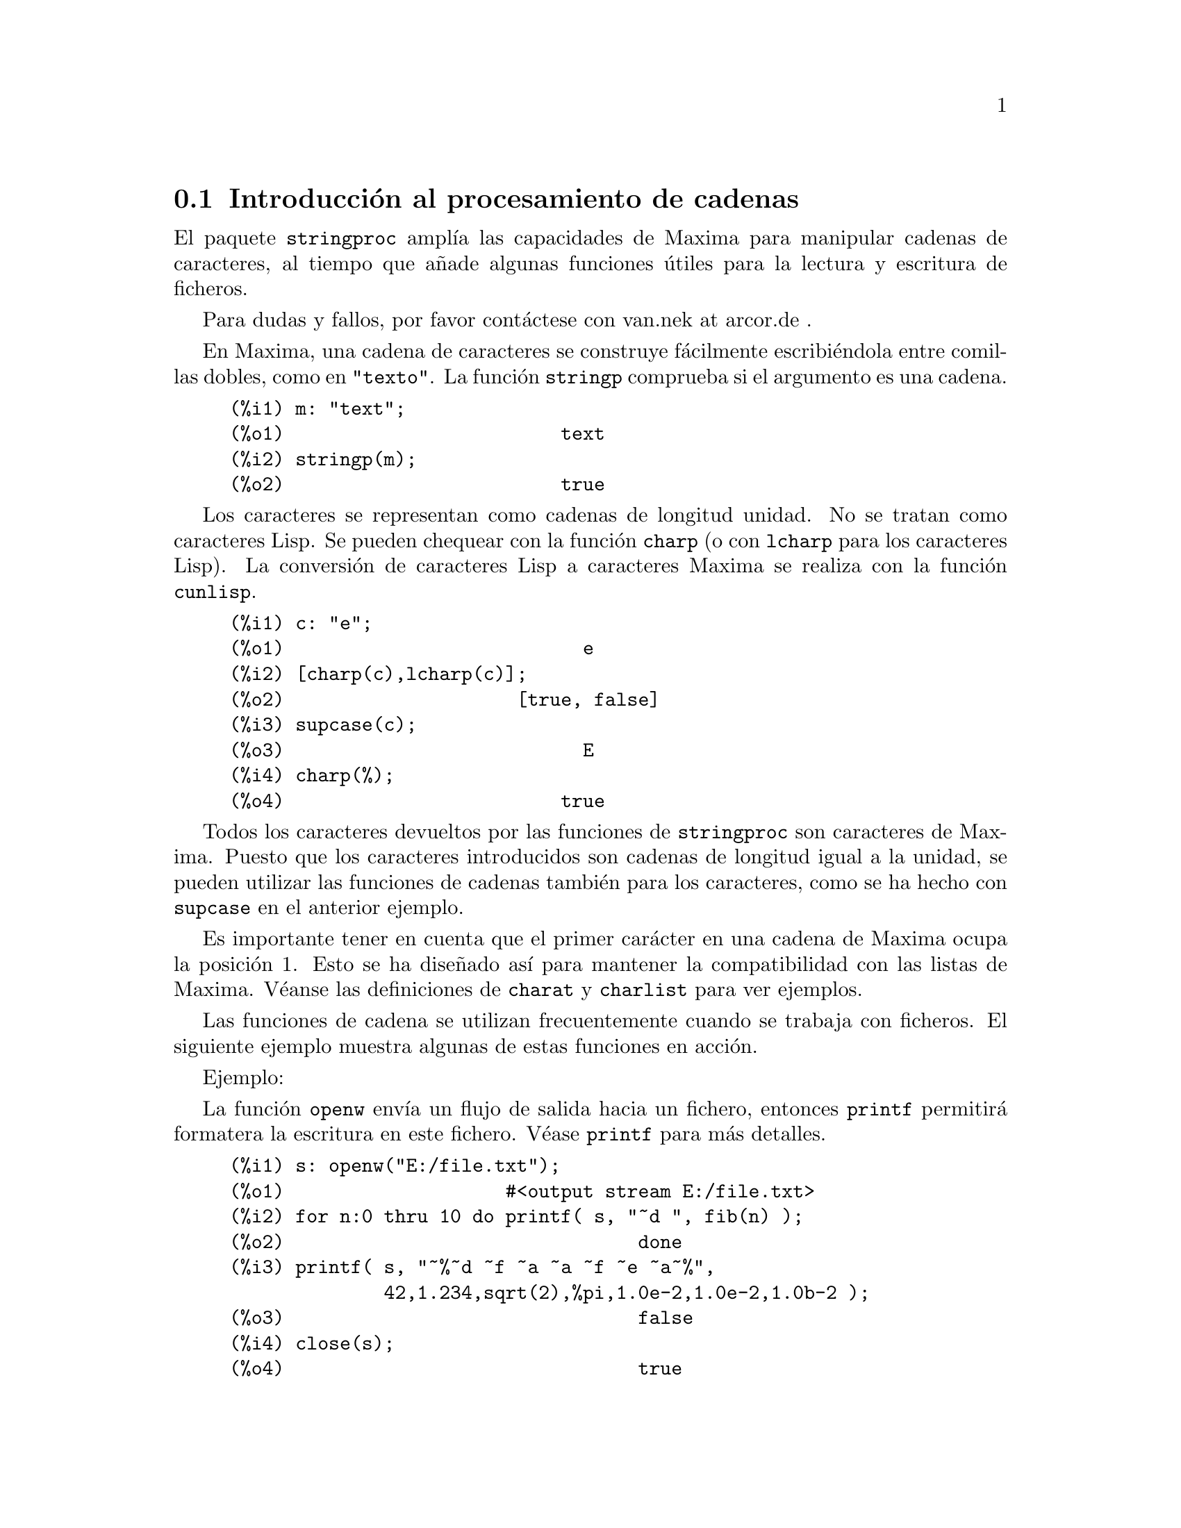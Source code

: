 @c English version: 2011-05-31
@menu
* Introducci@'on al procesamiento de cadenas::
* Funciones y variables para entrada y salida::
* Funciones y variables para caracteres::
* Funciones y variables para cadenas::
@end menu

@node Introducci@'on al procesamiento de cadenas, Funciones y variables para entrada y salida, stringproc, stringproc
@section Introducci@'on al procesamiento de cadenas

El paquete @code{stringproc} ampl@'{@dotless{i}}a las capacidades de 
Maxima para manipular cadenas de caracteres, al tiempo que a@~nade algunas
funciones @'utiles para la lectura y escritura de ficheros.

Para dudas y fallos, por favor cont@'actese con van.nek at arcor.de .

En Maxima, una cadena de caracteres se construye f@'acilmente 
escribi@'endola entre comillas dobles, como en @code{"texto"}.
La funci@'on @code{stringp} comprueba si el argumento es una cadena.

@c ===beg===
@c m: "text";
@c stringp(m);
@c ===end===
@example
(%i1) m: "text";
(%o1)                         text
(%i2) stringp(m);
(%o2)                         true
@end example

Los caracteres se representan como cadenas de longitud unidad.
No se tratan como caracteres Lisp. Se pueden chequear con la
funci@'on @code{charp} (o con @code{lcharp} para los caracteres Lisp).
La conversi@'on de caracteres Lisp a caracteres Maxima se realiza con
la funci@'on @code{cunlisp}.

@c ===beg===
@c c: "e";
@c [charp(c),lcharp(c)];
@c supcase(c);
@c charp(%);
@c ===end===
@example
(%i1) c: "e";
(%o1)                           e
(%i2) [charp(c),lcharp(c)];
(%o2)                     [true, false]
(%i3) supcase(c);
(%o3)                           E
(%i4) charp(%);
(%o4)                         true
@end example

Todos los caracteres devueltos por las funciones de @code{stringproc} son caracteres
de Maxima. Puesto que los caracteres introducidos son cadenas de longitud igual a
la unidad, se pueden utilizar las funciones de cadenas tambi@'en para los 
caracteres, como se ha hecho con @code{supcase} en el anterior ejemplo.

Es importante tener en cuenta que el primer car@'acter en una cadena de Maxima
ocupa la posici@'on 1. Esto se ha dise@~nado as@'{@dotless{i}} para mantener
la compatibilidad con las listas de Maxima. V@'eanse las definiciones de 
@code{charat} y @code{charlist} para ver ejemplos.

Las funciones de cadena se utilizan frecuentemente cuando se trabaja con
ficheros. El siguiente ejemplo muestra algunas de estas funciones en acci@'on.

Ejemplo: 

La funci@'on @code{openw} env@'{@dotless{i}}a un flujo de salida hacia
un fichero, entonces @code{printf} permitir@'a formatera la escritura en
este fichero. V@'ease @code{printf} para m@'as detalles.

@example
(%i1) s: openw("E:/file.txt");
(%o1)                    #<output stream E:/file.txt>
(%i2) for n:0 thru 10 do printf( s, "~d ", fib(n) );
(%o2)                                done
(%i3) printf( s, "~%~d ~f ~a ~a ~f ~e ~a~%", 
              42,1.234,sqrt(2),%pi,1.0e-2,1.0e-2,1.0b-2 );
(%o3)                                false
(%i4) close(s);
(%o4)                                true
@end example

Una vez cerrado el flujo, se podr@'a abrir nuevamente. La funci@'on @code{readline}
devuelve el rengl@'on entero como una @'unica cadena. El paquete @code{stringproc}
dispone de muchas funciones para manipular cadenas. La separaci@'on de palabras se
puede hacer con @code{split} o @code{tokens}.

@example
(%i5) s: openr("E:/file.txt");
(%o5)                     #<input stream E:/file.txt>
(%i6) readline(s);
(%o6)                     0 1 1 2 3 5 8 13 21 34 55 
(%i7) line: readline(s);
(%o7)               42 1.234 sqrt(2) %pi 0.01 1.0E-2 1.0b-2
(%i8) list: tokens(line);
(%o8)           [42, 1.234, sqrt(2), %pi, 0.01, 1.0E-2, 1.0b-2]
(%i9) map( parsetoken, list );
(%o9)           [42, 1.234, false, false, 0.01, 0.01, false]
@end example

La funci@'on @code{parsetoken} s@'olo analiza sint@'acticamente n@'umeros
enteros y decimales. El an@'alisis de s@'{@dotless{i}}mbolos y n@'umeros
decimales grandes (@i{big floats}) necesita @code{parse_string}, que se
cargar autom@'aticamente desde @code{eval_string.lisp}.

@example 
(%i5) s: openr("E:/file.txt");
(%o5)                     #<input stream E:/file.txt>
(%i6) readline(s);
(%o6)                     0 1 1 2 3 5 8 13 21 34 55 
(%i7) line: readline(s);
(%o7)               42 1.234 sqrt(2) %pi 0.01 1.0E-2 1.0b-2
(%i8) list: tokens(line);
(%o8)           [42, 1.234, sqrt(2), %pi, 0.01, 1.0E-2, 1.0b-2]
(%i9) map( parse_string, list );
(%o9)            [42, 1.234, sqrt(2), %pi, 0.01, 0.01, 1.0b-2]
(%i10) float(%);
(%o10) [42.0, 1.234, 1.414213562373095, 3.141592653589793, 0.01,
                                                     0.01, 0.01]
(%i11) readline(s);
(%o11)                               false
(%i12) close(s)$
@end example

La funci@'on @code{readline} devuelve @code{false} cuando se alcanza el
final del fichero.


@node Funciones y variables para entrada y salida, Funciones y variables para caracteres, Introducci@'on al procesamiento de cadenas, stringproc
@section Funciones y variables para entrada y salida

Ejemplo: 

@c ===beg===
@c s: openw("E:/file.txt");
@c control: 
@c  "~2tAn atom: ~20t~a~%~2tand a list: ~20t~@{~r ~@}~%~2tand an integer: ~20t~d~%"$
@c printf( s,control, 'true,[1,2,3],42 )$
@c close(s);
@c s: openr("E:/file.txt");
@c while stringp( tmp:readline(s) ) do print(tmp)$
@c close(s)$
@c ===end===
@example
(%i1) s: openw("E:/file.txt");
(%o1)                     #<output stream E:/file.txt>
(%i2) control: 
"~2tAn atom: ~20t~a~%~2tand a list: ~20t~@{~r ~@}~%~2t\
           and an integer: ~20t~d~%"$
(%i3) printf( s,control, 'true,[1,2,3],42 )$
(%o3)                                false
(%i4) close(s);
(%o4)                                true
(%i5) s: openr("E:/file.txt");
(%o5)                     #<input stream E:/file.txt>
(%i6) while stringp( tmp:readline(s) ) do print(tmp)$
  An atom:          true 
  and a list:       one two three  
  and an integer:   42 
(%i7) close(s)$
@end example

@deffn {Funci@'on} close (@var{stream}) 
Cierra el flujo de datos @var{stream} y devuelve @code{true} si @var{stream} hab@'{@dotless{i}}a
sido abierto. 

@end deffn

@deffn {Funci@'on} flength (@var{stream})
Devuelve el n@'umero de elementos en el flujo de datos @var{stream}. 

@end deffn

@deffn {Funci@'on} fposition (@var{stream})
@deffnx {Funci@'on} fposition (@var{stream}, @var{pos})
Devuelve la posici@'on actual en el flujo de datos @var{stream} si no se utiliza @var{pos}.
Si se utiliza @var{pos}, @code{fposition} ajusta la posici@'on en @var{stream}. 
El argumento @var{pos} debe ser un n@'umero positivo,
ocupando el primer elemento en @var{stream} la posici@'on 1.

@end deffn

@deffn {Funci@'on} freshline () 
@deffnx {Funci@'on} freshline (@var{stream}) 
Escribe una nueva l@'{@dotless{i}}nea (en el flujo de datos @var{stream})
si la posici@'on actual no corresponde al inicio de la l@'{@dotless{i}}nea.

V@'ease tambi@'en @code{newline}.

@end deffn

@deffn {Funci@'on} newline () 
@deffnx {Funci@'on} newline (@var{stream}) 
Escribe una nueva l@'{@dotless{i}}nea (en el flujo de datos  @var{stream}).

V@'ease @code{sprint} para un ejemplo de uso de @code{newline()}.

N@'otese que hay algunos casos en los que @code{newline} no trabaja
seg@'un lo esperado.

@end deffn

@deffn {Funci@'on} opena (@var{file}) 
Devuelve un flujo de datos al fichero @var{file}.
Si se abre un fichero ya existente, @code{opena} a@~nade elementos al final
del fichero.

@end deffn

@deffn {Funci@'on} openr (@var{file}) 
Devuelve un flujo de datos de entrada al fichero @var{file}.
Si @var{file} no existe, ser@'a creado.
@end deffn

@deffn {Funci@'on} openw (@var{file}) 
Devuelve un flujo de datos de salida al fichero @var{file}.
Si @var{file} no existe, ser@'a creado.
Si se abre un fichero ya existente, @code{openw} lo modifica 
borrando el contenido anterior.
@end deffn

@deffn {Funci@'on} printf (@var{dest}, @var{string})
@deffnx {Funci@'on} printf (@var{dest}, @var{string}, @var{expr_1}, ..., @var{expr_n})
Pone al alcance de Maxima la funci@'on FORMAT de Common Lisp.

V@'eanse las referencias de Lisp para m@'as informaci@'on.

La siguiente descripci@'on y los ejemplos pueden dar una idea de c@'omo usar @code{printf}.

@example
   ~%       nueva l@'{@dotless{i}}nea
   ~&       l@'{@dotless{i}}nea de refresco
   ~t       tabulaci@'on
   ~$       moneda
   ~d       entero en base decimal
   ~b       entero en base binaria
   ~o       entero en base octal
   ~x       entero en base hexadecimal
   ~br      entero en base b
   ~r       deletrea un entero
   ~p       plural
   ~f       decimal en coma flotante
   ~e       notaci@'on cient@'{@dotless{i}}fica
   ~g       ~f o ~e, dependiendo de la magnitud
   ~h       n@'umero decimal grande (@i{bigfloat})
   ~a       utiliza la funci@'on @code{string} de Maxima
   ~s       como ~a, pero las cadenas se devuelven entre "comillas dobles"
   ~~       ~
   ~<       justificaci@'on, ~> termina
   ~(       conversor may@'uscula/min@'uscula, ~) termina 
   ~[       selecci@'on, ~] termina 
   ~@{       iteraci@'on, ~@} termina
@end example

La directiva @code{~[} est@'a indexada a partir del cero.
T@'engase en cuenta que la directiva @code{~*} no est@'a soportada.

@c ===beg===
@c printf( false, "~a ~a ~4f ~a ~@@r", 
@c         "String",sym,bound,sqrt(12),144), bound = 1.234;
@c printf( false,"~@{~a ~@}",["one",2,"THREE"] );
@c printf( true,"~@{~@{~9,1f ~@}~%~@}",mat ),
@c         mat = args( matrix([1.1,2,3.33],[4,5,6],[7,8.88,9]) )$
@c control: "~:(~r~) bird~p ~[is~;are~] singing."$
@c printf( false,control, n,n,if n=1 then 0 else 1 ), n=2;
@c ===end===
@example
(%i1) printf( false, "~a ~a ~4f ~a ~@@r", 
              "String",sym,bound,sqrt(12),144), bound = 1.234;
(%o1)                 String sym 1.23 2*sqrt(3) CXLIV
(%i2) printf( false,"~@{~a ~@}",["one",2,"THREE"] );
(%o2)                          one 2 THREE 
(%i3) printf( true,"~@{~@{~9,1f ~@}~%~@}",mat ),
              mat = args( matrix([1.1,2,3.33],[4,5,6],[7,8.88,9]) )$
      1.1       2.0       3.3 
      4.0       5.0       6.0 
      7.0       8.9       9.0 
(%i4) control: "~:(~r~) bird~p ~[is~;are~] singing."$
(%i5) printf( false,control, n,n,if n=1 then 0 else 1 ), n=2;
(%o5)                    Two birds are singing.
@end example

Si @var{dest} es un flujo de datos o @code{true}, entonces @code{printf}
devuelve @code{false}. En otro caso, @code{printf} devuelve una cadena
con la salida.
@end deffn

@deffn {Funci@'on} readline (@var{stream}) 
Devuelve una cadena con los caracteres desde la posici@'on actual en el flujo
de datos @var{stream} hasta el final de la l@'{@dotless{i}}nea, o @code{false}
si est@'a al final del fichero.
@end deffn

@deffn {Funci@'on} sprint (@var{expr_1}, ..., @var{expr_n})
Eval@'ua y muestra sus argumentos uno tras otro en un rengl@'on comenzando por 
su extremo izquierdo. 

La funci@'on @code{newline()}, que se carga autom@'aticamente desde @code{stringproc.lisp},
puede ser de utilidad si se quiere intercalar un salto de l@'{@dotless{i}}nea.

@c ===beg===
@c for n:0 thru 19 do sprint( fib(n) )$
@c for n:0 thru 22 do ( 
@c    sprint(fib(n)), if mod(n,10)=9 then newline() )$
@c ===end===
@example
(%i1) for n:0 thru 19 do sprint( fib(n) )$
0 1 1 2 3 5 8 13 21 34 55 89 144 233 377 610 987 1597 2584 4181
(%i2) for n:0 thru 22 do ( 
         sprint(fib(n)), if mod(n,10)=9 then newline() )$
0 1 1 2 3 5 8 13 21 34 
55 89 144 233 377 610 987 1597 2584 4181 
6765 10946 17711 
@end example

@end deffn

@node Funciones y variables para caracteres, Funciones y variables para cadenas, Funciones y variables para entrada y salida, stringproc
@section Funciones y variables para caracteres

@deffn {Funci@'on} alphacharp (@var{char})
Devuelve @code{true} si @var{char} es una car@'acter alfab@'etico.
@end deffn

@deffn {Funci@'on} alphanumericp (@var{char}) 
Devuelve @code{true} si @var{char} es una car@'acter alfab@'etico o
un d@'{@dotless{i}}gito.
@end deffn

@deffn {Funci@'on} ascii (@var{int})
Devuelve el car@'acter correspondiente al n@'umero ASCII @var{int},
debiendo ser @math{-1 < int < 256}.

@c ===beg===
@c for n from 0 thru 255 do ( 
@c   tmp: ascii(n),
@c   if alphacharp(tmp) then sprint(tmp), if n=96 then newline() )$
@c ===end===
@example
(%i1) for n from 0 thru 255 do ( 
  tmp: ascii(n),
  if alphacharp(tmp) then sprint(tmp), if n=96 then newline() )$
A B C D E F G H I J K L M N O P Q R S T U V W X Y Z 
a b c d e f g h i j k l m n o p q r s t u v w x y z
@end example

@end deffn

@deffn {Funci@'on} cequal (@var{char_1}, @var{char_2})          
Devuelve @code{true} si @var{char_1} y @var{char_2} son el mismo car@'acter. 
@end deffn

@deffn {Funci@'on} cequalignore (@var{char_1}, @var{char_2})
Como @code{cequal}, pero ignora si las letras est@'an en may@'usculas o
min@'usculas.
@end deffn

@deffn {Funci@'on} cgreaterp (@var{char_1}, @var{char_2})    
Devuelve  @code{true} si el n@'umero ASCII de @var{char_1} es mayor que el 
de @var{char_2}. 
@end deffn

@deffn {Funci@'on} cgreaterpignore (@var{char_1}, @var{char_2})
Como @code{cgreaterp}, pero ignora si las letras est@'an en may@'usculas o
min@'usculas.
@end deffn

@deffn {Funci@'on} charp (@var{obj})
Devuelve @code{true} si @var{obj} es un car@'acter de Maxima.
@end deffn

@deffn {Funci@'on} cint (@var{char}) 
Devuelve el n@'umero ASCII de @var{char}.
@end deffn

@deffn {Funci@'on} clessp (@var{char_1}, @var{char_2})
Devuelve  @code{true} si el n@'umero ASCII de @var{char_1} es menor que el 
de @var{char_2}.  
@end deffn

@deffn {Funci@'on} clesspignore (@var{char_1}, @var{char_2})
Como @code{clessp}, pero ignora si las letras est@'an en may@'usculas o
min@'usculas.
@end deffn

@deffn {Funci@'on} constituent (@var{char})
Devuelve @code{true} si @var{char} es un car@'acter gr@'afico y no el
car@'acter espacio. Un car@'acter gr@'afico es el que se puede ver y con un
espacio a@~nadido; @code{constituent} est@'a definido por Paul Graham,
ANSI Common Lisp, 1996, page 67.

@c ===beg===
@c for n from 0 thru 255 do ( 
@c    tmp: ascii(n), if constituent(tmp) then sprint(tmp) )$
@c ===end===
@example
(%i1) for n from 0 thru 255 do ( 
tmp: ascii(n), if constituent(tmp) then sprint(tmp) )$
! " #  %  ' ( ) * + , - . / 0 1 2 3 4 5 6 7 8 9 : ; < = > ? @@ A B
C D E F G H I J K L M N O P Q R S T U V W X Y Z [ \ ] ^ _ ` a b c
d e f g h i j k l m n o p q r s t u v w x y z @{ | @} ~
@end example

@end deffn

@deffn {Funci@'on} cunlisp (@var{lisp_char}) 
Convierte un car@'acter Lisp en uno de Maxima. El uso de esta funci@'on por
parte del usuario no ser@'a necesario.
@end deffn

@deffn {Funci@'on} digitcharp (@var{char})    
Devuelve @code{true} si @var{char} es un d@'{@dotless{i}}gito. 
@end deffn

@deffn {Funci@'on} lcharp (@var{obj}) 
Devuelve @code{true} si @var{obj} es un car@'acter de Lisp.
El uso de esta funci@'on por parte del usuario no ser@'a necesario.
@end deffn

@deffn {Funci@'on} lowercasep (@var{char})  
Devuelve  @code{true} si @var{char} es un car@'acter en min@'uscula.
@end deffn

@defvr {Variable} newline 
El car@'acter de nueva l@'{@dotless{i}}nea. 
@end defvr

@defvr {Variable} space   
El car@'acter de espacio.
@end defvr

@defvr {Variable} tab     
El car@'acter de tabulaci@'on.
@end defvr

@deffn {Funci@'on} uppercasep (@var{char})  
Devuelve @code{true} si @var{char} es un car@'acter en may@'uscula.
@end deffn

@node Funciones y variables para cadenas,  , Funciones y variables para caracteres, stringproc
@section Funciones y variables para cadenas

@deffn {Funci@'on} stringp (@var{obj}) 
Devuelve @code{true} si @var{obj} es una cadena.
V@'ease un ejemplo en la introducci@'on.
@end deffn

@deffn {Funci@'on} charat (@var{string}, @var{n})
Devuelve el @var{n}-@'esimo car@'acter de @var{string}.
Al primer car@'acter de @var{string} le corresponde @var{n} = 1.

@c ===beg===
@c charat("Lisp",1);
@c ===end===
@example
(%i1) charat("Lisp",1);
(%o1)                           L
@end example

@end deffn

@deffn {Funci@'on} charlist (@var{string}) 
Devuelve una lista con todos los caracteres de @var{string}. 

@c ===beg===
@c charlist("Lisp");
@c %[1];
@c ===end===
@example
(%i1) charlist("Lisp");
(%o1)                     [L, i, s, p]
(%i2) %[1];
(%o2)                           L
@end example

@end deffn

@deffn {Funci@'on} eval_string (@var{str})
Analiza sint@'acticamente la cadena @var{str} como una expresi@'on de Maxima
y la eval@'ua. La cadena @var{str} puede terminar o no con cualquiera de los 
s@'{@dotless{i}}mbolos de final de sentencia (d@'olar @code{$} o punto y coma @code{;}).
S@'olo se analiza la primera expresi@'on si hay m@'as de una.

Se emitir@'a un mensaje de error si @var{str} no es una cadena.

Ejemplos:

@c ===beg===
@c eval_string ("foo: 42; bar: foo^2 + baz");
@c eval_string ("(foo: 42, bar: foo^2 + baz)");
@c ===end===
@example
(%i1) eval_string ("foo: 42; bar: foo^2 + baz");
(%o1)                       42
(%i2) eval_string ("(foo: 42, bar: foo^2 + baz)");
(%o2)                   baz + 1764
@end example

V@'ease tambi@'en @code{parse_string}.
@end deffn

@deffn {Funci@'on} parse_string (@var{str})
Analiza sint@'acticamente la cadena @var{str} como una expresi@'on de Maxima,
pero no la eval@'ua. La cadena @var{str} puede terminar o no con cualquiera de los 
s@'{@dotless{i}}mbolos de final de sentencia (d@'olar @code{$} o punto y coma @code{;}).
S@'olo se analiza la primera expresi@'on si hay m@'as de una.

Se emitir@'a un mensaje de error si @var{str} no es una cadena.

Ejemplos:

@c ===beg===
@c parse_string ("foo: 42; bar: foo^2 + baz");
@c parse_string ("(foo: 42, bar: foo^2 + baz)");
@c ===end===
@example
(%i1) parse_string ("foo: 42; bar: foo^2 + baz");
(%o1)                    foo : 42
(%i2) parse_string ("(foo: 42, bar: foo^2 + baz)");
                                   2
(%o2)          (foo : 42, bar : foo  + baz)
@end example

V@'ease tambi@'en @code{eval_string}.
@end deffn

@deffn {Funci@'on} scopy (@var{string}) 
Devuelve una copia nueva de la cadena @var{string}. 
@end deffn

@deffn {Funci@'on} sdowncase (@var{string}) 
@deffnx {Funci@'on} sdowncase (@var{string}, @var{start}) 
@deffnx {Funci@'on} sdowncase (@var{string}, @var{start}, @var{end}) 
Convierte caracteres en min@'uscula a may@'uscula. V@'ease tambi@'en @code{supcase}.
@end deffn

@deffn {Funci@'on} sequal (@var{string_1}, @var{string_2}) 
Devuelve @code{true} si @var{string_1} y @var{string_2} son dos cadenas de caracteres iguales. 

@end deffn

@deffn {Funci@'on} sequalignore (@var{string_1}, @var{string_2})
Igual que @code{sequal} pero no diferencia entre min@'usculas y may@'usculas.. 

@end deffn

@deffn {Funci@'on} sexplode (@var{string})
El nombre @code{sexplode} es un seud@'onimo de la funci@'on @code{charlist}.

@end deffn

@deffn {Funci@'on} simplode (@var{list})  
@deffnx {Funci@'on} simplode (@var{list}, @var{delim})  
La funci@'on @code{simplode} admite como entrada una lista de expresiones para
luego convertirla en una cadena de caracteres. Si no se utiliza la opci@'on @var{delim}
para indicar el delimitador, entonces @code{simplode} no 
hace uso de ninguno. El valor de @var{delim} puede ser cualquier cadena.

@c ===beg===
@c simplode(["xx[",3,"]:",expand((x+y)^3)]);
@c simplode( sexplode("stars")," * " );
@c simplode( ["One","more","coffee."]," " );
@c ===end===
@example
(%i1) simplode(["xx[",3,"]:",expand((x+y)^3)]);
(%o1)             xx[3]:y^3+3*x*y^2+3*x^2*y+x^3
(%i2) simplode( sexplode("stars")," * " );
(%o2)                   s * t * a * r * s
(%i3) simplode( ["One","more","coffee."]," " );
(%o3)                   One more coffee.
@end example

@end deffn

@deffn {Funci@'on} sinsert (@var{seq}, @var{string}, @var{pos}) 
Devuelve la concatenaci@'on de las cadenas @code{substring (@var{string}, 1, @var{pos} - 1)},
@var{seq} y @code{substring (@var{string}, @var{pos})}.
N@'otese que al primer car@'acter de @var{string} le corresponde la posici@'on 1.

@c ===beg===
@c s: "A submarine."$
@c concat( substring(s,1,3),"yellow ",substring(s,3) );
@c sinsert("hollow ",s,3);
@c ===end===
@example
(%i1) s: "A submarine."$
(%i2) concat( substring(s,1,3),"yellow ",substring(s,3) );
(%o2)                  A yellow submarine.
(%i3) sinsert("hollow ",s,3);
(%o3)                  A hollow submarine.
@end example

@end deffn

@deffn {Funci@'on} sinvertcase (@var{string})  
@deffnx {Funci@'on} sinvertcase (@var{string}, @var{start})  
@deffnx {Funci@'on} sinvertcase (@var{string}, @var{start}, @var{end})  
Devuelve la misma cadena @var{string} pero con todos sus caracteres desde la
posici@'on @var{start} hasta @var{end} invertidos, esto es, las
may@'usculas se convierten en min@'usculas y @'estas en may@'usculas.
Si no se incluye el argumento @var{end}, se invierten todos los caracteres 
desde @var{start} hasta el final de la cadena.


@c ===beg===
@c sinvertcase("sInvertCase");
@c ===end===
@example
(%i1) sinvertcase("sInvertCase");
(%o1)                      SiNVERTcASE
@end example

@end deffn

@deffn {Funci@'on} slength (@var{string}) 
Devuelve el n@'umero de caracteres de @var{string}. 

@end deffn

@deffn {Funci@'on} smake (@var{num}, @var{char}) 
Construye una cadena de longitud @var{num} con todos sus
caracteres iguales a @var{char}. 

@c ===beg===
@c smake(3,"w");
@c ===end===
@example
(%i1) smake(3,"w");
(%o1)                          www
@end example

@end deffn

@deffn {Funci@'on} smismatch (@var{string_1}, @var{string_2}) 
@deffnx {Funci@'on} smismatch (@var{string_1}, @var{string_2}, @var{test}) 
Devuelve la posici@'on del primer car@'acter de @var{string_1} distinto del
correpondiente a @var{string_2}. La respuesta ser@'a @code{false} si no existe
tal car@'acter. Por defecto, la funci@'on de comparaci@'on es @code{sequal}.
Si se quiere ignorar la diferencia entre may@'usculas y min@'usculas, h@'agase uso de 
@code{sequalignore} para el argumento @var{test}.

@c ===beg===
@c smismatch("seven","seventh");
@c ===end===
@example
(%i1) smismatch("seven","seventh");
(%o1)                           6
@end example

@end deffn

@deffn {Funci@'on} split (@var{string})  
@deffnx {Funci@'on} split (@var{string}, @var{delim})  
@deffnx {Funci@'on} split (@var{string}, @var{delim}, @var{multiple}) 
Devuelve la lista de todos los lexemas (@i{tokens}) de @var{string}.
La funci@'on @code{split} utiliza @var{delim} como delimitador, y en caso
de no ser utilizado este argumento, ser@'a utilizado el espacio en blanco
como delimitador por defecto. El argumento @var{multiple} es una variable
booleana con valor @code{true} por defecto. Los delimitadores m@'ultiples 
se leen como uno solo, lo que resulta de utilidad si las tabulaciones son 
almacenadas como secuencias de espacios en blanco. Si a @var{multiple} se 
le asigna el valor @code{false}, se consirarar@'an todos los delimitadores.

@c ===beg===
@c split("1.2   2.3   3.4   4.5");
@c split("first;;third;fourth",";",false);
@c ===end===
@example
(%i1) split("1.2   2.3   3.4   4.5");
(%o1)                 [1.2, 2.3, 3.4, 4.5]
(%i2) split("first;;third;fourth",";",false);
(%o2)               [first, , third, fourth]
@end example

@end deffn

@deffn {Funci@'on} sposition (@var{char}, @var{string}) 
Devuelve la posici@'on del primer car@'acter de @var{string} que
coincide con @var{char}. Al primer car@'acter de @var{string}
le corresponde la posici@'on 1.
Para cuando se quiera ignorar la diferencia entre may@'usculas y 
min@'usculas, v@'ease @var{ssearch}.
@end deffn

@deffn {Funci@'on} sremove (@var{seq}, @var{string})  
@deffnx {Funci@'on} sremove (@var{seq}, @var{string}, @var{test})  
@deffnx {Funci@'on} sremove (@var{seq}, @var{string}, @var{test}, @var{start})  
@deffnx {Funci@'on} sremove (@var{seq}, @var{string}, @var{test}, @var{start}, @var{end})
Devuelve la cadena @var{string} pero sin las subcadenas que coinciden con @var{seq}.
La funci@'on de comparaci@'on por defecto es @code{sequal}.
Si se quiere ignorar la diferencia entre may@'usculas y min@'usculas, h@'agase uso de 
@code{sequalignore} para el argumento @var{test}.
Util@'{@dotless{i}}cense @var{start} y @var{end} para acotar la b@'usqueda.
Al primer car@'acter de @var{string} le corresponde la posici@'on 1.

@c ===beg===
@c sremove("n't","I don't like coffee.");
@c sremove ("DO ",%,'sequalignore);
@c ===end===
@example
(%i1) sremove("n't","I don't like coffee.");
(%o1)                   I do like coffee.
(%i2) sremove ("DO ",%,'sequalignore);
(%o2)                    I like coffee.
@end example

@end deffn

@deffn {Funci@'on} sremovefirst (@var{seq}, @var{string})  
@deffnx {Funci@'on} sremovefirst (@var{seq}, @var{string}, @var{test})  
@deffnx {Funci@'on} sremovefirst (@var{seq}, @var{string}, @var{test}, @var{start})  
@deffnx {Funci@'on} sremovefirst (@var{seq}, @var{string}, @var{test}, @var{start}, @var{end})  
Act@'ua de forma similar a la funci@'on @code{sremove}, pero s@'olo elimina
la primera aparici@'on de la subcadena @code{seq}.

@end deffn

@deffn {Funci@'on} sreverse (@var{string}) 
Devuelve una cadena con todos los caracteres de @var{string} en orden inverso.

@end deffn

@deffn {Funci@'on} ssearch (@var{seq}, @var{string})  
@deffnx {Funci@'on} ssearch (@var{seq}, @var{string}, @var{test})  
@deffnx {Funci@'on} ssearch (@var{seq}, @var{string}, @var{test}, @var{start})  
@deffnx {Funci@'on} ssearch (@var{seq}, @var{string}, @var{test}, @var{start}, @var{end})
Devuelve la posici@'on de la primera subcadena de @var{string} que coincide con
la cadena @var{seq}.
La funci@'on de comparaci@'on por defecto es @code{sequal}.
Si se quiere ignorar la diferencia entre may@'usculas y min@'usculas, h@'agase uso de 
@code{sequalignore} para el argumento @var{test}.
Util@'{@dotless{i}}cense @var{start} y @var{end} para acotar la b@'usqueda.
Al primer car@'acter de @var{string} le corresponde la posici@'on 1.

@example
(%i1) ssearch("~s","~@{~S ~@}~%",'sequalignore);
(%o1)                                  4
@end example

@end deffn

@deffn {Funci@'on} ssort (@var{string}) 
@deffnx {Funci@'on} ssort (@var{string}, @var{test}) 
Devuelve una cadena con todos los caracteres de @var{string} en un orden
tal que no haya dos caracteres sucesivos @var{c} y @var{d} que verifiquen
que @code{test (@var{c}, @var{d})} sea igual @code{false} y 
@code{test (@var{d}, @var{c})} igual a @code{true}.
La funci@'on de comparaci@'on @var{test} por defecto es  @var{clessp}, siendo
el conjunto de posibles valores para este argumento 
@code{@{clessp, clesspignore, cgreaterp, cgreaterpignore, cequal, cequalignore@}}.

@c ===beg===
@c ssort("I don't like Mondays.");
@c ssort("I don't like Mondays.",'cgreaterpignore);
@c ===end===
@example
(%i1) ssort("I don't like Mondays.");
(%o1)                    '.IMaddeiklnnoosty
(%i2) ssort("I don't like Mondays.",'cgreaterpignore);
(%o2)                 ytsoonnMlkIiedda.'   
@end example

@end deffn

@deffn {Funci@'on} ssubst (@var{new}, @var{old}, @var{string}) 
@deffnx {Funci@'on} ssubst (@var{new}, @var{old}, @var{string}, @var{test}) 
@deffnx {Funci@'on} ssubst (@var{new}, @var{old}, @var{string}, @var{test}, @var{start}) 
@deffnx {Funci@'on} ssubst (@var{new}, @var{old}, @var{string}, @var{test}, @var{start}, @var{end}) 
Devuelve una cadena similar a @var{string} pero en la que aquellas subcadenas 
coincidentes con @var{old} han sido sustituidas por @var{new}. Las subcadenas
@var{old} y @var{new} no necesitan ser de la misma longitud. 
La funci@'on de comparaci@'on por defecto es @code{sequal}.
Si se quiere ignorar la diferencia entre may@'usculas y min@'usculas durante
la b@'usqueda de @var{old}, h@'agase uso de 
@code{sequalignore} para el argumento @var{test}.
Util@'{@dotless{i}}cense @var{start} y @var{end} para acotar la b@'usqueda.
Al primer car@'acter de @var{string} le corresponde la posici@'on 1.

@c ===beg===
@c ssubst("like","hate","I hate Thai food. I hate green tea.");
@c ssubst("Indian","thai",%,'sequalignore,8,12);
@c ===end===
@example
(%i1) ssubst("like","hate","I hate Thai food. I hate green tea.");
(%o1)          I like Thai food. I like green tea.
(%i2) ssubst("Indian","thai",%,'sequalignore,8,12);
(%o2)         I like Indian food. I like green tea.
@end example

@end deffn

@deffn {Funci@'on} ssubstfirst (@var{new}, @var{old}, @var{string}) 
@deffnx {Funci@'on} ssubstfirst (@var{new}, @var{old}, @var{string}, @var{test}) 
@deffnx {Funci@'on} ssubstfirst (@var{new}, @var{old}, @var{string}, @var{test}, @var{start}) 
@deffnx {Funci@'on} ssubstfirst (@var{new}, @var{old}, @var{string}, @var{test}, @var{start}, @var{end}) 
Act@'ua de forma similar a la funci@'on @code{subst}, pero s@'olo hace
la sustituci@'on en la primera coincidencia con @var{old}. 
@end deffn

@deffn {Funci@'on} strim (@var{seq},@var{string}) 
Devuelve la cadena @var{string} pero recortando los caracteres
de @var{seq} que tuviese en sus extremos.

@c ===beg===
@c "/* comment */"$
@c strim(" /*",%);
@c slength(%);
@c ===end===
@example
(%i1) "/* comment */"$
(%i2) strim(" /*",%);
(%o2)                        comment
(%i3) slength(%);
(%o3)                           7
@end example

@end deffn

@deffn {Funci@'on} striml (@var{seq}, @var{string}) 
Act@'ua de forma similar a @code{strim}, pero s@'olo recorta
en el extremo final de @var{string}.
@end deffn

@deffn {Funci@'on} strimr (@var{seq}, @var{string}) 
Act@'ua de forma similar a @code{strim}, pero s@'olo recorta
en el extremo inicial de @var{string}.
@end deffn

@deffn {Funci@'on} substring (@var{string}, @var{start})
@deffnx {Funci@'on} substring (@var{string}, @var{start}, @var{end}) 
Devuelve la subcadena de @var{string} que comienza en la posici@'on
@var{start} y termina en la posici@'on @var{end}.
El car@'acter en la posici@'on @var{end} no se incluye.
En caso de no suministrarse el argumento @var{end}, la subcadena
se extender@'a hasta el final. 
Al primer car@'acter de @var{string} le corresponde la posici@'on 1.

@c ===beg===
@c substring("substring",4);
@c substring(%,4,6);
@c ===end===
@example
(%i1) substring("substring",4);
(%o1)                        string
(%i2) substring(%,4,6);
(%o2)                          in
@end example


@end deffn

@deffn {Funci@'on} supcase (@var{string}) 
@deffnx {Funci@'on} supcase (@var{string}, @var{start}) 
@deffnx {Funci@'on} supcase (@var{string}, @var{start}, @var{end}) 
Devuelve la cadena @var{string} con todos sus caracteres entre las posiciones
@var{start} y @var{end} en min@'uscula transformados a may@'uscula.
En caso de no suministrarse el argumento @var{end}, los cambios
se extender@'an hasta el final.

@c ===beg===
@c supcase("english",1,2);
@c ===end===
@example
(%i1) supcase("english",1,2);
(%o1)                        English
@end example

@end deffn

@deffn {Funci@'on} tokens (@var{string}) 
@deffnx {Funci@'on} tokens (@var{string}, @var{test}) 
Devuelve la lista de todos los lexemas (@i{tokens}) de @var{string}.
Los lexemas son subcadenas cuyos caracteres satisfacen la  condici@'on @var{test}.
Si no se suministra el argumento @var{test}, se utilizar@'a la condici@'on
@var{constituent}, siendo el conjunto de las otras alternativas
@code{@{constituent, alphacharp, digitcharp, lowercasep, uppercasep, charp, characterp, alphanumericp@}}.

@c ===beg===
@c tokens("24 October 2005");
@c tokens("05-10-24",'digitcharp);
@c map(parse_string,%);
@c ===end===
@example
(%i1) tokens("24 October 2005");
(%o1)                  [24, October, 2005]
(%i2) tokens("05-10-24",'digitcharp);
(%o2)                     [05, 10, 24]
(%i3) map(parse_string,%);
(%o3)                      [5, 10, 24]
@end example

@end deffn
